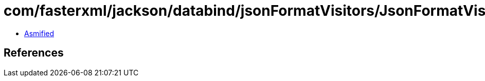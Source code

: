 = com/fasterxml/jackson/databind/jsonFormatVisitors/JsonFormatVisitorWrapper$Base.class

 - link:JsonFormatVisitorWrapper$Base-asmified.java[Asmified]

== References

